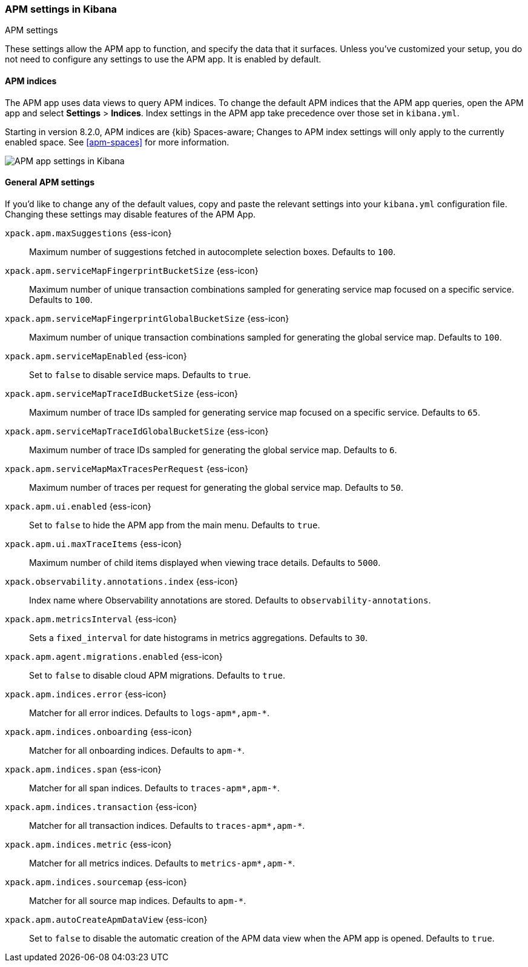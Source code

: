 [role="xpack"]
[[apm-settings-kb]]
=== APM settings in Kibana
++++
<titleabbrev>APM settings</titleabbrev>
++++

These settings allow the APM app to function, and specify the data that it surfaces.
Unless you've customized your setup,
you do not need to configure any settings to use the APM app.
It is enabled by default.

[float]
[[apm-indices-settings-kb]]
==== APM indices

// This content is reused in the APM app documentation.
// Any changes made in this file will be seen there as well.
// tag::apm-indices-settings[]

The APM app uses data views to query APM indices.
To change the default APM indices that the APM app queries, open the APM app and select **Settings** > **Indices**.
Index settings in the APM app take precedence over those set in `kibana.yml`.

Starting in version 8.2.0, APM indices are {kib} Spaces-aware;
Changes to APM index settings will only apply to the currently enabled space.
See <<apm-spaces>> for more information.

[role="screenshot"]
image::settings/images/apm-settings.png[APM app settings in Kibana]

// end::apm-indices-settings[]

[float]
[[general-apm-settings-kb]]
==== General APM settings

// This content is reused in the APM app documentation.
// Any changes made in this file will be seen there as well.
// tag::general-apm-settings[]

If you'd like to change any of the default values,
copy and paste the relevant settings into your `kibana.yml` configuration file.
Changing these settings may disable features of the APM App.


`xpack.apm.maxSuggestions` {ess-icon}::
Maximum number of suggestions fetched in autocomplete selection boxes. Defaults to `100`.

`xpack.apm.serviceMapFingerprintBucketSize` {ess-icon}::
Maximum number of unique transaction combinations sampled for generating service map focused on a specific service. Defaults to `100`.

`xpack.apm.serviceMapFingerprintGlobalBucketSize` {ess-icon}::
Maximum number of unique transaction combinations sampled for generating the global service map. Defaults to `100`.

`xpack.apm.serviceMapEnabled` {ess-icon}::
Set to `false` to disable service maps. Defaults to `true`.

`xpack.apm.serviceMapTraceIdBucketSize` {ess-icon}::
Maximum number of trace IDs sampled for generating service map focused on a specific service. Defaults to `65`.

`xpack.apm.serviceMapTraceIdGlobalBucketSize` {ess-icon}::
Maximum number of trace IDs sampled for generating the global service map. Defaults to `6`.

`xpack.apm.serviceMapMaxTracesPerRequest` {ess-icon}::
Maximum number of traces per request for generating the global service map. Defaults to `50`.

`xpack.apm.ui.enabled` {ess-icon}::
Set to `false` to hide the APM app from the main menu. Defaults to `true`.

`xpack.apm.ui.maxTraceItems` {ess-icon}::
Maximum number of child items displayed when viewing trace details. Defaults to `5000`.

`xpack.observability.annotations.index` {ess-icon}::
Index name where Observability annotations are stored. Defaults to `observability-annotations`.

`xpack.apm.metricsInterval` {ess-icon}::
Sets a `fixed_interval` for date histograms in metrics aggregations. Defaults to `30`.

`xpack.apm.agent.migrations.enabled` {ess-icon}::
Set to `false` to disable cloud APM migrations. Defaults to `true`.

`xpack.apm.indices.error` {ess-icon}::
Matcher for all error indices. Defaults to `logs-apm*,apm-*`.

`xpack.apm.indices.onboarding` {ess-icon}::
Matcher for all onboarding indices. Defaults to `apm-*`.

`xpack.apm.indices.span` {ess-icon}::
Matcher for all span indices. Defaults to `traces-apm*,apm-*`.

`xpack.apm.indices.transaction` {ess-icon}::
Matcher for all transaction indices. Defaults to `traces-apm*,apm-*`.

`xpack.apm.indices.metric` {ess-icon}::
Matcher for all metrics indices. Defaults to `metrics-apm*,apm-*`.

`xpack.apm.indices.sourcemap` {ess-icon}::
Matcher for all source map indices. Defaults to `apm-*`.

`xpack.apm.autoCreateApmDataView` {ess-icon}::
Set to `false` to disable the automatic creation of the APM data view when the APM app is opened. Defaults to `true`.

// end::general-apm-settings[]
